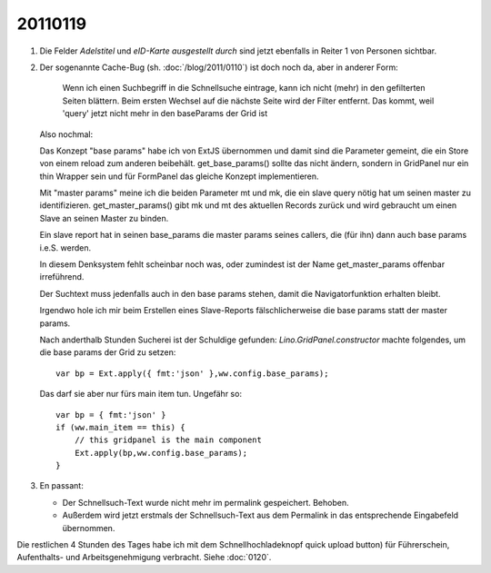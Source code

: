 20110119
========

#.  Die Felder `Adelstitel` und `eID-Karte ausgestellt durch` sind jetzt 
    ebenfalls in Reiter 1 von Personen sichtbar.

#.  Der sogenannte Cache-Bug (sh. :doc:`/blog/2011/0110`) ist doch noch 
    da, aber in anderer Form:

      Wenn ich einen Suchbegriff in die Schnellsuche eintrage, kann ich
      nicht (mehr) in den gefilterten Seiten blättern. Beim ersten Wechsel 
      auf die nächste Seite wird der Filter entfernt. 
      Das kommt, weil 'query' jetzt nicht mehr in den baseParams 
      der Grid ist 
    
    Also nochmal:

    Das Konzept "base params" habe ich von ExtJS übernommen und damit 
    sind die Parameter gemeint, die ein Store von einem reload zum anderen 
    beibehält. get_base_params() sollte das nicht ändern, 
    sondern in GridPanel nur ein thin Wrapper sein 
    und für FormPanel das gleiche Konzept implementieren.
    
    Mit "master params" meine ich die beiden Parameter mt und mk, die 
    ein slave query nötig hat um seinen master zu identifizieren. 
    get_master_params() gibt mk und mt des aktuellen Records zurück
    und wird gebraucht um einen Slave an seinen Master zu binden.
    
    Ein slave report hat in seinen base_params die master params 
    seines callers, die (für ihn) dann auch base params i.e.S. werden.
    
    In diesem Denksystem fehlt scheinbar noch was, oder 
    zumindest ist der Name get_master_params offenbar irreführend.
    
    Der Suchtext muss jedenfalls auch in den base params stehen, 
    damit die Navigatorfunktion erhalten bleibt.
    
    Irgendwo hole ich mir beim Erstellen eines Slave-Reports 
    fälschlicherweise die base params statt der master params.
    
    Nach anderthalb Stunden Sucherei ist der Schuldige gefunden: 
    `Lino.GridPanel.constructor` machte folgendes, um die base 
    params der Grid zu setzen::
    
      var bp = Ext.apply({ fmt:'json' },ww.config.base_params);
      
    Das darf sie aber nur fürs main item tun. Ungefähr so::
    
        var bp = { fmt:'json' }
        if (ww.main_item == this) {  
            // this gridpanel is the main component
            Ext.apply(bp,ww.config.base_params);    
        }
        
#.  En passant: 
    
    - Der Schnellsuch-Text wurde nicht mehr im permalink gespeichert. 
      Behoben. 
    
    - Außerdem wird jetzt erstmals der Schnellsuch-Text aus dem Permalink 
      in das entsprechende Eingabefeld übernommen.
      
      
Die restlichen 4 Stunden des Tages habe ich mit dem Schnellhochladeknopf  
quick upload button) für Führerschein, Aufenthalts- und Arbeitsgenehmigung 
verbracht. Siehe :doc:`0120`.

